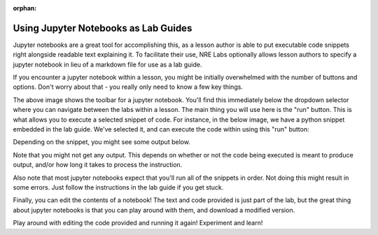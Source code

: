 :orphan:

.. _using-jupyter:

Using Jupyter Notebooks as Lab Guides
=====================================

Jupyter notebooks are a great tool for accomplishing this, as a lesson author is able to put executable code snippets
right alongside readable text explaining it. To facilitate their use, NRE Labs optionally allows lesson authors to specify a
jupyter notebook in lieu of a markdown file for use as a lab guide.

If you encounter a jupyter notebook within a lesson, you might be initially overwhelmed with the number of buttons
and options. Don't worry about that - you really only need to know a few key things.

.. image:: /images/jupyter.png

The above image shows the toolbar for a jupyter notebook. You'll find this immediately below the dropdown selector where you can
navigate between the labs within a lesson. The main thing you will use here is the "run" button. This is what allows you to
execute a selected snippet of code. For instance, in the below image, we have a python snippet embedded in the lab guide.
We've selected it, and can execute the code within using this "run" button:

.. image:: /images/jupyter_selected.png

Depending on the snippet, you might see some output below.

.. image:: /images/jupyter_output.png

Note that you might not get any output. This depends on whether or not the code being executed is meant to produce output,
and/or how long it takes to process the instruction.

Also note that most jupyter notebooks expect that you'll run all of the snippets in order.
Not doing this might result in some errors. Just follow the instructions in the lab guide if you get stuck.

Finally, you can edit the contents of a notebook! The text and code provided is just part of the lab, but the
great thing about jupyter notebooks is that you can play around with them, and download a modified version.

.. image:: /images/jupyter_edit.png

Play around with editing the code provided and running it again! Experiment and learn!